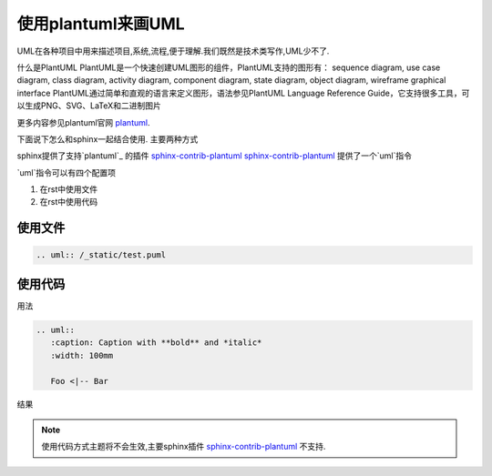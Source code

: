 使用plantuml来画UML
====================

UML在各种项目中用来描述项目,系统,流程,便于理解.我们既然是技术类写作,UML少不了.

什么是PlantUML PlantUML是一个快速创建UML图形的组件，PlantUML支持的图形有： sequence diagram, use case diagram, class diagram, activity diagram, component diagram, state diagram, object diagram, wireframe graphical interface PlantUML通过简单和直观的语言来定义图形，语法参见PlantUML Language Reference Guide，它支持很多工具，可以生成PNG、SVG、LaTeX和二进制图片

更多内容参见plantuml官网 `plantuml`_.

下面说下怎么和sphinx一起结合使用. 主要两种方式

sphinx提供了支持`plantuml`_ 的插件 `sphinx-contrib-plantuml`_ `sphinx-contrib-plantuml`_ 提供了一个`uml`指令

`uml`指令可以有四个配置项

=====      ======================================
配置项      可选值
=====      ======================================
height
width
scale
align      `left`,`center`,`right`
alt
caption
=====      ======================================




1. 在rst中使用文件
2. 在rst中使用代码

使用文件
-----------------------------

.. code-block:: python

    .. uml:: /_static/test.puml

.. uml:: /_static/test.puml
    :align: center


使用代码
-------------------------------
用法

.. code-block:: python

    .. uml::
       :caption: Caption with **bold** and *italic*
       :width: 100mm

       Foo <|-- Bar

结果

.. uml::
   :caption: Caption with **bold** and *italic*
   :width: 100mm

   Foo <|-- Bar


.. note::
   使用代码方式主题将不会生效,主要sphinx插件 `sphinx-contrib-plantuml`_ 不支持.


.. _plantuml: http://plantuml.com/
.. _planttext: https://www.planttext.com/
.. _sphinx-contrib-plantuml: https://github.com/sphinx-contrib/plantuml/